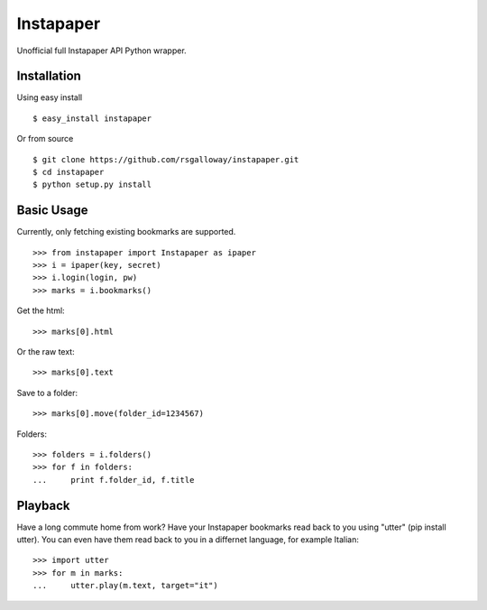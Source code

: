 
Instapaper
==========

Unofficial full Instapaper API Python wrapper.


Installation
------------

Using easy install ::

    $ easy_install instapaper

Or from source ::

    $ git clone https://github.com/rsgalloway/instapaper.git
    $ cd instapaper
    $ python setup.py install


Basic Usage
-----------

Currently, only fetching existing bookmarks are supported.  ::

    >>> from instapaper import Instapaper as ipaper
    >>> i = ipaper(key, secret)
    >>> i.login(login, pw)
    >>> marks = i.bookmarks()

Get the html: ::

    >>> marks[0].html

Or the raw text: ::
    
    >>> marks[0].text

Save to a folder: ::

    >>> marks[0].move(folder_id=1234567)

Folders: ::

    >>> folders = i.folders()
    >>> for f in folders:
    ...     print f.folder_id, f.title


Playback
--------

Have a long commute home from work? Have your Instapaper bookmarks read back to you
using "utter" (pip install utter). You can even have them read back to you in a
differnet language, for example Italian: ::

    >>> import utter
    >>> for m in marks:
    ...     utter.play(m.text, target="it")


